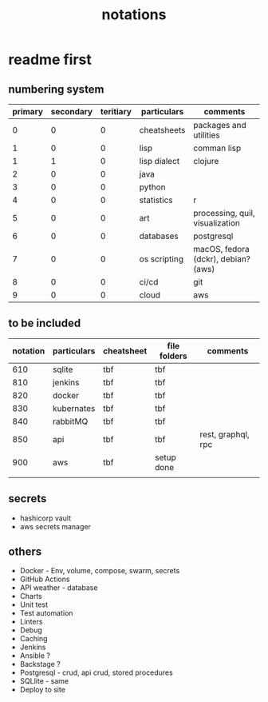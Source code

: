 #+title: notations
* readme first
** numbering system
|---------+-----------+-----------+--------------+-------------------------------------|
| primary | secondary | teritiary | particulars  | comments                            |
|---------+-----------+-----------+--------------+-------------------------------------|
|       0 |         0 |         0 | cheatsheets  | packages and utilities              |
|       1 |         0 |         0 | lisp         | comman lisp                         |
|       1 |         1 |         0 | lisp dialect | clojure                             |
|       2 |         0 |         0 | java         |                                     |
|       3 |         0 |         0 | python       |                                     |
|       4 |         0 |         0 | statistics   | r                                   |
|       5 |         0 |         0 | art          | processing, quil, visualization     |
|       6 |         0 |         0 | databases    | postgresql                          |
|       7 |         0 |         0 | os scripting | macOS, fedora (dckr), debian? (aws) |
|       8 |         0 |         0 | ci/cd        | git                                 |
|       9 |         0 |         0 | cloud        | aws                                 |
|---------+-----------+-----------+--------------+-------------------------------------|
** to be included
|----------+-------------+------------+--------------+--------------------|
| notation | particulars | cheatsheet | file folders | comments           |
|----------+-------------+------------+--------------+--------------------|
|      610 | sqlite      | tbf        | tbf          |                    |
|      810 | jenkins     | tbf        | tbf          |                    |
|      820 | docker      | tbf        | tbf          |                    |
|      830 | kubernates  | tbf        | tbf          |                    |
|      840 | rabbitMQ    | tbf        | tbf          |                    |
|      850 | api         | tbf        | tbf          | rest, graphql, rpc |
|      900 | aws         | tbf        | setup done   |                    |
|          |             |            |              |                    |
|----------+-------------+------------+--------------+--------------------|
** secrets
 - hashicorp vault
 - aws secrets manager
** others
 - Docker - Env, volume, compose, swarm, secrets  
 - GitHub Actions
 - API weather - database
 - Charts
 - Unit test
 - Test automation
 - Linters
 - Debug
 - Caching
 - Jenkins
 - Ansible  ? 
 - Backstage ? 
 - Postgresql - crud, api crud, stored procedures
 - SQLlite - same
 - Deploy to site 
